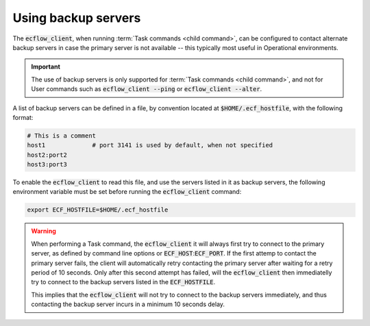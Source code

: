 .. _using_backup_servers:

Using backup servers
////////////////////


The :code:`ecflow_client`, when running :term:`Task commands <child command>`, can be configured to contact
alternate backup servers in case the primary server is not available -- this typically most useful in Operational environments.

.. important::

    The use of backup servers is only supported for :term:`Task commands <child command>`, and not for User commands such as :code:`ecflow_client --ping` or :code:`ecflow_client --alter`.

A list of backup servers can be defined in a file, by convention located at :code:`$HOME/.ecf_hostfile`, with the following format:

.. code-block:: shell

   # This is a comment
   host1             # port 3141 is used by default, when not specified
   host2:port2
   host3:port3


To enable the :code:`ecflow_client` to read this file, and use the servers listed in it as backup servers, the following environment variable must be set before running the :code:`ecflow_client` command:

.. code-block:: shell

  export ECF_HOSTFILE=$HOME/.ecf_hostfile

.. warning::

    When performing a Task command, the :code:`ecflow_client` it will always first try to connect to the primary server, as defined by command line options or :code:`ECF_HOST`::code:`ECF_PORT`.
    If the first attemp to contact the primary server fails, the client will automatically retry contacting the primary server after waiting for a retry period of 10 seconds.
    Only after this second attempt has failed, will the :code:`ecflow_client` then immediatelly try to connect to the backup servers listed in the :code:`ECF_HOSTFILE`.

    This implies that the :code:`ecflow_client` will not try to connect to the backup servers immediately, and thus contacting the backup server incurs in a minimum 10 seconds delay.
